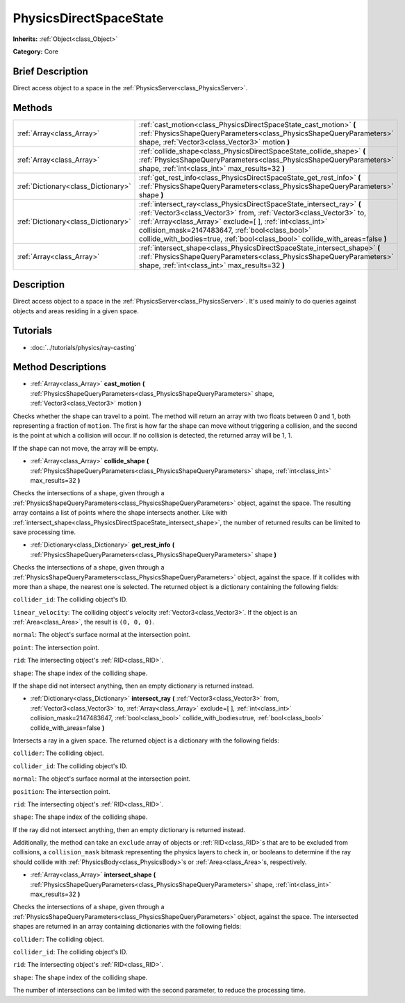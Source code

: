 .. Generated automatically by doc/tools/makerst.py in Godot's source tree.
.. DO NOT EDIT THIS FILE, but the PhysicsDirectSpaceState.xml source instead.
.. The source is found in doc/classes or modules/<name>/doc_classes.

.. _class_PhysicsDirectSpaceState:

PhysicsDirectSpaceState
=======================

**Inherits:** :ref:`Object<class_Object>`

**Category:** Core

Brief Description
-----------------

Direct access object to a space in the :ref:`PhysicsServer<class_PhysicsServer>`.

Methods
-------

+--------------------------------------+-------------------------------------------------------------------------------------------------------------------------------------------------------------------------------------------------------------------------------------------------------------------------------------------------------------------------------------------------+
| :ref:`Array<class_Array>`            | :ref:`cast_motion<class_PhysicsDirectSpaceState_cast_motion>` **(** :ref:`PhysicsShapeQueryParameters<class_PhysicsShapeQueryParameters>` shape, :ref:`Vector3<class_Vector3>` motion **)**                                                                                                                                                     |
+--------------------------------------+-------------------------------------------------------------------------------------------------------------------------------------------------------------------------------------------------------------------------------------------------------------------------------------------------------------------------------------------------+
| :ref:`Array<class_Array>`            | :ref:`collide_shape<class_PhysicsDirectSpaceState_collide_shape>` **(** :ref:`PhysicsShapeQueryParameters<class_PhysicsShapeQueryParameters>` shape, :ref:`int<class_int>` max_results=32 **)**                                                                                                                                                 |
+--------------------------------------+-------------------------------------------------------------------------------------------------------------------------------------------------------------------------------------------------------------------------------------------------------------------------------------------------------------------------------------------------+
| :ref:`Dictionary<class_Dictionary>`  | :ref:`get_rest_info<class_PhysicsDirectSpaceState_get_rest_info>` **(** :ref:`PhysicsShapeQueryParameters<class_PhysicsShapeQueryParameters>` shape **)**                                                                                                                                                                                       |
+--------------------------------------+-------------------------------------------------------------------------------------------------------------------------------------------------------------------------------------------------------------------------------------------------------------------------------------------------------------------------------------------------+
| :ref:`Dictionary<class_Dictionary>`  | :ref:`intersect_ray<class_PhysicsDirectSpaceState_intersect_ray>` **(** :ref:`Vector3<class_Vector3>` from, :ref:`Vector3<class_Vector3>` to, :ref:`Array<class_Array>` exclude=[  ], :ref:`int<class_int>` collision_mask=2147483647, :ref:`bool<class_bool>` collide_with_bodies=true, :ref:`bool<class_bool>` collide_with_areas=false **)** |
+--------------------------------------+-------------------------------------------------------------------------------------------------------------------------------------------------------------------------------------------------------------------------------------------------------------------------------------------------------------------------------------------------+
| :ref:`Array<class_Array>`            | :ref:`intersect_shape<class_PhysicsDirectSpaceState_intersect_shape>` **(** :ref:`PhysicsShapeQueryParameters<class_PhysicsShapeQueryParameters>` shape, :ref:`int<class_int>` max_results=32 **)**                                                                                                                                             |
+--------------------------------------+-------------------------------------------------------------------------------------------------------------------------------------------------------------------------------------------------------------------------------------------------------------------------------------------------------------------------------------------------+

Description
-----------

Direct access object to a space in the :ref:`PhysicsServer<class_PhysicsServer>`. It's used mainly to do queries against objects and areas residing in a given space.

Tutorials
---------

- :doc:`../tutorials/physics/ray-casting`

Method Descriptions
-------------------

.. _class_PhysicsDirectSpaceState_cast_motion:

- :ref:`Array<class_Array>` **cast_motion** **(** :ref:`PhysicsShapeQueryParameters<class_PhysicsShapeQueryParameters>` shape, :ref:`Vector3<class_Vector3>` motion **)**

Checks whether the shape can travel to a point. The method will return an array with two floats between 0 and 1, both representing a fraction of ``motion``. The first is how far the shape can move without triggering a collision, and the second is the point at which a collision will occur. If no collision is detected, the returned array will be 1, 1.

If the shape can not move, the array will be empty.

.. _class_PhysicsDirectSpaceState_collide_shape:

- :ref:`Array<class_Array>` **collide_shape** **(** :ref:`PhysicsShapeQueryParameters<class_PhysicsShapeQueryParameters>` shape, :ref:`int<class_int>` max_results=32 **)**

Checks the intersections of a shape, given through a :ref:`PhysicsShapeQueryParameters<class_PhysicsShapeQueryParameters>` object, against the space. The resulting array contains a list of points where the shape intersects another. Like with :ref:`intersect_shape<class_PhysicsDirectSpaceState_intersect_shape>`, the number of returned results can be limited to save processing time.

.. _class_PhysicsDirectSpaceState_get_rest_info:

- :ref:`Dictionary<class_Dictionary>` **get_rest_info** **(** :ref:`PhysicsShapeQueryParameters<class_PhysicsShapeQueryParameters>` shape **)**

Checks the intersections of a shape, given through a :ref:`PhysicsShapeQueryParameters<class_PhysicsShapeQueryParameters>` object, against the space. If it collides with more than a shape, the nearest one is selected. The returned object is a dictionary containing the following fields:

``collider_id``: The colliding object's ID.

``linear_velocity``: The colliding object's velocity :ref:`Vector3<class_Vector3>`. If the object is an :ref:`Area<class_Area>`, the result is ``(0, 0, 0)``.

``normal``: The object's surface normal at the intersection point.

``point``: The intersection point.

``rid``: The intersecting object's :ref:`RID<class_RID>`.

``shape``: The shape index of the colliding shape.

If the shape did not intersect anything, then an empty dictionary is returned instead.

.. _class_PhysicsDirectSpaceState_intersect_ray:

- :ref:`Dictionary<class_Dictionary>` **intersect_ray** **(** :ref:`Vector3<class_Vector3>` from, :ref:`Vector3<class_Vector3>` to, :ref:`Array<class_Array>` exclude=[  ], :ref:`int<class_int>` collision_mask=2147483647, :ref:`bool<class_bool>` collide_with_bodies=true, :ref:`bool<class_bool>` collide_with_areas=false **)**

Intersects a ray in a given space. The returned object is a dictionary with the following fields:

``collider``: The colliding object.

``collider_id``: The colliding object's ID.

``normal``: The object's surface normal at the intersection point.

``position``: The intersection point.

``rid``: The intersecting object's :ref:`RID<class_RID>`.

``shape``: The shape index of the colliding shape.

If the ray did not intersect anything, then an empty dictionary is returned instead.

Additionally, the method can take an ``exclude`` array of objects or :ref:`RID<class_RID>`\ s that are to be excluded from collisions, a ``collision_mask`` bitmask representing the physics layers to check in, or booleans to determine if the ray should collide with :ref:`PhysicsBody<class_PhysicsBody>`\ s or :ref:`Area<class_Area>`\ s, respectively.

.. _class_PhysicsDirectSpaceState_intersect_shape:

- :ref:`Array<class_Array>` **intersect_shape** **(** :ref:`PhysicsShapeQueryParameters<class_PhysicsShapeQueryParameters>` shape, :ref:`int<class_int>` max_results=32 **)**

Checks the intersections of a shape, given through a :ref:`PhysicsShapeQueryParameters<class_PhysicsShapeQueryParameters>` object, against the space. The intersected shapes are returned in an array containing dictionaries with the following fields:

``collider``: The colliding object.

``collider_id``: The colliding object's ID.

``rid``: The intersecting object's :ref:`RID<class_RID>`.

``shape``: The shape index of the colliding shape.

The number of intersections can be limited with the second parameter, to reduce the processing time.

